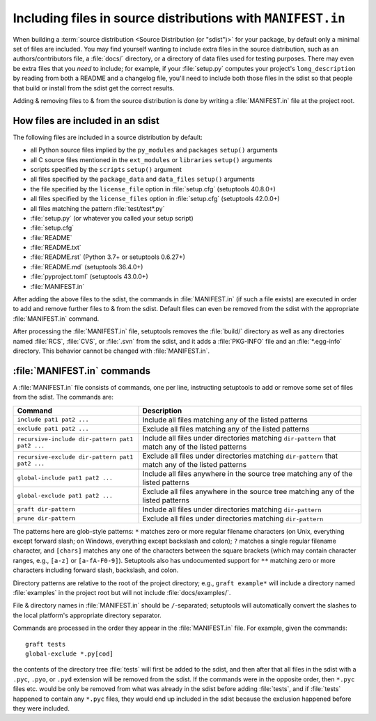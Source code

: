 .. _`Using MANIFEST.in`:

============================================================
Including files in source distributions with ``MANIFEST.in``
============================================================

When building a :term:`source distribution <Source Distribution (or "sdist")>`
for your package, by default only a minimal set of files are included.  You may
find yourself wanting to include extra files in the source distribution, such
as an authors/contributors file, a :file:`docs/` directory, or a directory of
data files used for testing purposes.  There may even be extra files that you
*need* to include; for example, if your :file:`setup.py` computes your
project's ``long_description`` by reading from both a README and a changelog
file, you'll need to include both those files in the sdist so that people that
build or install from the sdist get the correct results.

Adding & removing files to & from the source distribution is done by writing a
:file:`MANIFEST.in` file at the project root.


How files are included in an sdist
==================================

The following files are included in a source distribution by default:

- all Python source files implied by the ``py_modules`` and ``packages``
  ``setup()`` arguments
- all C source files mentioned in the ``ext_modules`` or ``libraries``
  ``setup()`` arguments
- scripts specified by the ``scripts`` ``setup()`` argument
- all files specified by the ``package_data`` and ``data_files`` ``setup()``
  arguments
- the file specified by the ``license_file`` option in :file:`setup.cfg`
  (setuptools 40.8.0+)
- all files specified by the ``license_files`` option in :file:`setup.cfg`
  (setuptools 42.0.0+)
- all files matching the pattern :file:`test/test*.py`
- :file:`setup.py` (or whatever you called your setup script)
- :file:`setup.cfg`
- :file:`README`
- :file:`README.txt`
- :file:`README.rst` (Python 3.7+ or setuptools 0.6.27+)
- :file:`README.md` (setuptools 36.4.0+)
- :file:`pyproject.toml` (setuptools 43.0.0+)
- :file:`MANIFEST.in`

After adding the above files to the sdist, the commands in :file:`MANIFEST.in`
(if such a file exists) are executed in order to add and remove further files
to & from the sdist.  Default files can even be removed from the sdist with the
appropriate :file:`MANIFEST.in` command.

After processing the :file:`MANIFEST.in` file, setuptools removes the
:file:`build/` directory as well as any directories named :file:`RCS`,
:file:`CVS`, or :file:`.svn` from the sdist, and it adds a :file:`PKG-INFO`
file and an :file:`*.egg-info` directory.  This behavior cannot be changed with
:file:`MANIFEST.in`.


:file:`MANIFEST.in` commands
============================

A :file:`MANIFEST.in` file consists of commands, one per line, instructing
setuptools to add or remove some set of files from the sdist.  The commands
are:

===============================================  ==================================================================================================
Command                                          Description
===============================================  ==================================================================================================
``include pat1 pat2 ...``                        Include all files matching any of the listed patterns
``exclude pat1 pat2 ...``                        Exclude all files matching any of the listed patterns
``recursive-include dir-pattern pat1 pat2 ...``  Include all files under directories matching ``dir-pattern`` that match any of the listed patterns
``recursive-exclude dir-pattern pat1 pat2 ...``  Exclude all files under directories matching ``dir-pattern`` that match any of the listed patterns
``global-include pat1 pat2 ...``                 Include all files anywhere in the source tree matching any of the listed patterns
``global-exclude pat1 pat2 ...``                 Exclude all files anywhere in the source tree matching any of the listed patterns
``graft dir-pattern``                            Include all files under directories matching ``dir-pattern``
``prune dir-pattern``                            Exclude all files under directories matching ``dir-pattern``
===============================================  ==================================================================================================

The patterns here are glob-style patterns: ``*`` matches zero or more regular
filename characters (on Unix, everything except forward slash; on Windows,
everything except backslash and colon); ``?`` matches a single regular filename
character, and ``[chars]`` matches any one of the characters between the square
brackets (which may contain character ranges, e.g., ``[a-z]`` or
``[a-fA-F0-9]``).  Setuptools also has undocumented support for ``**`` matching
zero or more characters including forward slash, backslash, and colon.

Directory patterns are relative to the root of the project directory; e.g.,
``graft example*`` will include a directory named :file:`examples` in the
project root but will not include :file:`docs/examples/`.

File & directory names in :file:`MANIFEST.in` should be ``/``-separated;
setuptools will automatically convert the slashes to the local platform's
appropriate directory separator.

Commands are processed in the order they appear in the :file:`MANIFEST.in`
file.  For example, given the commands::

    graft tests
    global-exclude *.py[cod]

the contents of the directory tree :file:`tests` will first be added to the
sdist, and then after that all files in the sdist with a ``.pyc``, ``.pyo``, or
``.pyd`` extension will be removed from the sdist.  If the commands were in the
opposite order, then ``*.pyc`` files etc. would be only be removed from what
was already in the sdist before adding :file:`tests`, and if :file:`tests`
happened to contain any ``*.pyc`` files, they would end up included in the
sdist because the exclusion happened before they were included.
